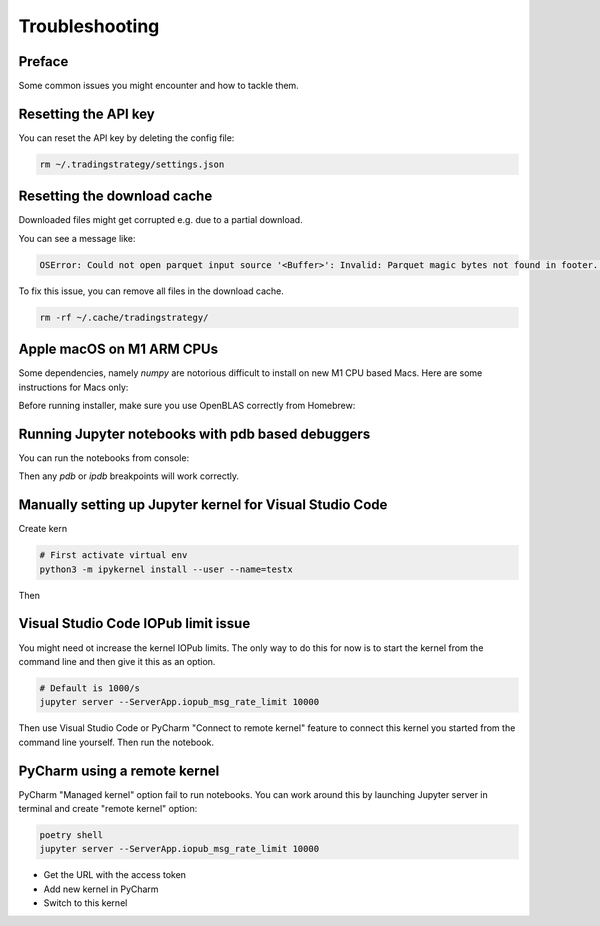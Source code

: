 Troubleshooting
===============

Preface
-------

Some common issues you might encounter and how to tackle them.

Resetting the API key
---------------------

You can reset the API key by deleting the config file:

.. code-block:: shell

    rm ~/.tradingstrategy/settings.json

Resetting the download cache
----------------------------

Downloaded files might get corrupted e.g. due to a partial download.

You can see a message like:

.. code-block:: none

    OSError: Could not open parquet input source '<Buffer>': Invalid: Parquet magic bytes not found in footer. Either the file is corrupted or this is not a parquet file.

To fix this issue, you can remove all files in the download cache.

.. code-block:: shell

    rm -rf ~/.cache/tradingstrategy/

Apple macOS on M1 ARM CPUs
--------------------------

Some dependencies, namely `numpy` are notorious difficult to install on new M1 CPU based Macs.
Here are some instructions for Macs only:

Before running installer, make sure you use OpenBLAS correctly from Homebrew:

.. code-block::shell

    brew install openblas
    export OPENBLAS="$(brew --prefix openblas)"

Running Jupyter notebooks with pdb based debuggers
--------------------------------------------------

You can run the notebooks from console:

.. code-block::shell

    ipython --TerminalIPythonApp.file_to_run=notebooks/pancakeswap-ema-b.ipynb

Then any `pdb` or `ipdb` breakpoints will work correctly.

Manually setting up Jupyter kernel for Visual Studio Code
---------------------------------------------------------

Create kern

.. code-block:: shell

    # First activate virtual env
    python3 -m ipykernel install --user --name=testx

Then

Visual Studio Code IOPub limit issue
------------------------------------

You might need ot increase the kernel IOPub limits.
The only way to do this for now is to start the kernel from the command line and
then give it this as an option.

.. code-block:: shell

  # Default is 1000/s
  jupyter server --ServerApp.iopub_msg_rate_limit 10000

Then use Visual Studio Code or PyCharm "Connect to remote kernel" feature
to connect this kernel you started from the command line yourself.
Then run the notebook.

PyCharm using a remote kernel
-----------------------------

PyCharm "Managed kernel" option fail to run notebooks.
You can work around this by launching Jupyter server in terminal
and create "remote kernel" option:

.. code-block:: shell

    poetry shell
    jupyter server --ServerApp.iopub_msg_rate_limit 10000

- Get the URL with the access token

- Add new kernel in PyCharm

- Switch to this kernel